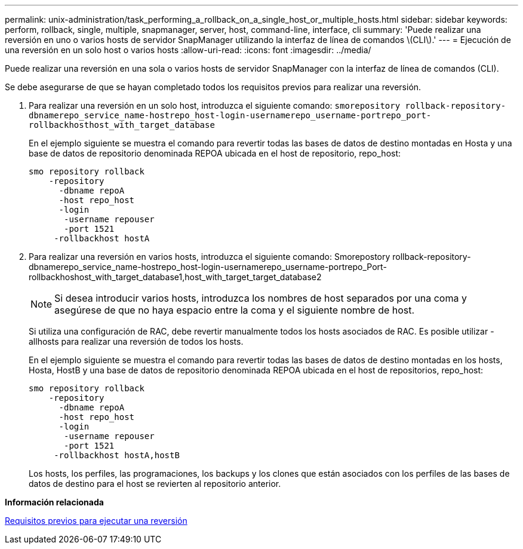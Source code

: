 ---
permalink: unix-administration/task_performing_a_rollback_on_a_single_host_or_multiple_hosts.html 
sidebar: sidebar 
keywords: perform, rollback, single, multiple, snapmanager, server, host, command-line, interface, cli 
summary: 'Puede realizar una reversión en uno o varios hosts de servidor SnapManager utilizando la interfaz de línea de comandos \(CLI\).' 
---
= Ejecución de una reversión en un solo host o varios hosts
:allow-uri-read: 
:icons: font
:imagesdir: ../media/


[role="lead"]
Puede realizar una reversión en una sola o varios hosts de servidor SnapManager con la interfaz de línea de comandos (CLI).

Se debe asegurarse de que se hayan completado todos los requisitos previos para realizar una reversión.

. Para realizar una reversión en un solo host, introduzca el siguiente comando:
`smorepository rollback-repository-dbnamerepo_service_name-hostrepo_host-login-usernamerepo_username-portrepo_port-rollbackhosthost_with_target_database`
+
En el ejemplo siguiente se muestra el comando para revertir todas las bases de datos de destino montadas en Hosta y una base de datos de repositorio denominada REPOA ubicada en el host de repositorio, repo_host:

+
[listing]
----

smo repository rollback
    -repository
      -dbname repoA
      -host repo_host
      -login
       -username repouser
       -port 1521
     -rollbackhost hostA
----
. Para realizar una reversión en varios hosts, introduzca el siguiente comando: Smorepostory rollback-repository-dbnamerepo_service_name-hostrepo_host-login-usernamerepo_username-portrepo_Port-rollbackhoshost_with_target_database1,host_with_target_target_database2
+

NOTE: Si desea introducir varios hosts, introduzca los nombres de host separados por una coma y asegúrese de que no haya espacio entre la coma y el siguiente nombre de host.

+
Si utiliza una configuración de RAC, debe revertir manualmente todos los hosts asociados de RAC. Es posible utilizar -allhosts para realizar una reversión de todos los hosts.

+
En el ejemplo siguiente se muestra el comando para revertir todas las bases de datos de destino montadas en los hosts, Hosta, HostB y una base de datos de repositorio denominada REPOA ubicada en el host de repositorios, repo_host:

+
[listing]
----

smo repository rollback
    -repository
      -dbname repoA
      -host repo_host
      -login
       -username repouser
       -port 1521
     -rollbackhost hostA,hostB
----
+
Los hosts, los perfiles, las programaciones, los backups y los clones que están asociados con los perfiles de las bases de datos de destino para el host se revierten al repositorio anterior.



*Información relacionada*

xref:concept_prerequisites_for_performing_a_rollback.adoc[Requisitos previos para ejecutar una reversión]
